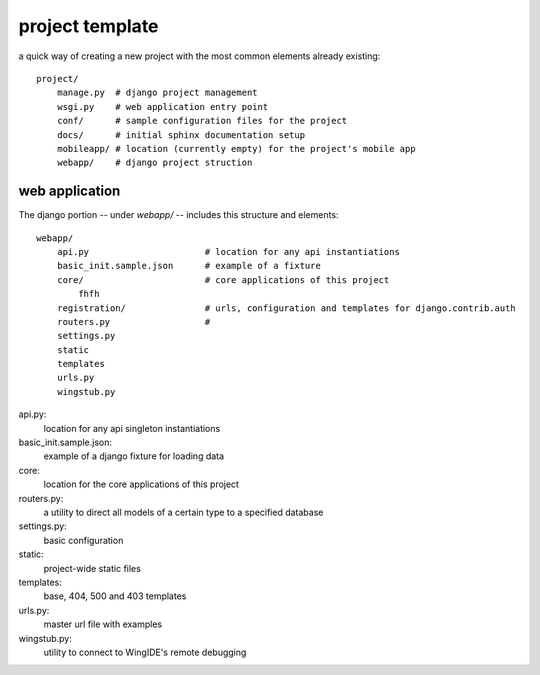 

project template
======================================

a quick way of creating a new project with the most common elements already existing::

    project/
        manage.py  # django project management
        wsgi.py    # web application entry point
        conf/      # sample configuration files for the project
        docs/      # initial sphinx documentation setup
        mobileapp/ # location (currently empty) for the project's mobile app
        webapp/    # django project struction
        
        



web application
----------------------------------------

The django portion -- under `webapp/` -- includes this structure and elements::

    webapp/
        api.py                      # location for any api instantiations
        basic_init.sample.json      # example of a fixture
        core/                       # core applications of this project
            fhfh
        registration/               # urls, configuration and templates for django.contrib.auth
        routers.py                  # 
        settings.py
        static
        templates
        urls.py
        wingstub.py
        
api.py:
    location for any api singleton instantiations

basic_init.sample.json:
    example of a django fixture for loading data
    
core:
    location for the core applications of this project
    
routers.py:
    a utility to direct all models of a certain type to a specified database
    
settings.py:
    basic configuration
    
static:
    project-wide static files
    
templates:
    base, 404, 500 and 403 templates
    
urls.py:
    master url file with examples
    
wingstub.py:
    utility to connect to WingIDE's remote debugging